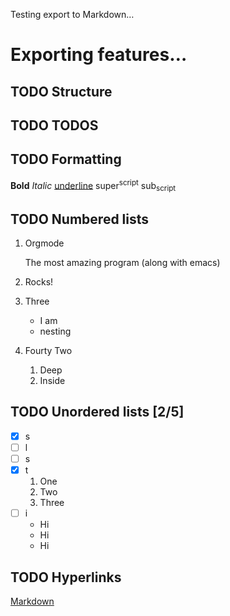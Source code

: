 Testing export to Markdown...

* Exporting features...
** TODO Structure
** TODO TODOS
** TODO Formatting
*Bold*
/Italic/
_underline_
super^script
sub_script
** TODO Numbered lists
1. Orgmode
   
   The most amazing program (along with emacs)
2. Rocks!
3. Three
   + I am
   + nesting
4. Fourty Two
   1. Deep
   2. Inside
** TODO Unordered lists [2/5]
- [X] s
- [ ] l
- [ ] s
- [X] t
      1. One
      2. Two
      3. Three
- [ ] i
      + Hi
      + Hi
      + Hi
** TODO Hyperlinks
[[http://daringfireball.net/projects/markdown/dingus][Markdown]]
